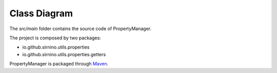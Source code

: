 .. _classdiagram:

Class Diagram
==================

The *src/main* folder contains the source code of PropertyManager.

The project is composed by two packages: 

- io.github.sirnino.utils.properties
- io.github.sirnino.utils.properties.getters

.. image:: ../_static/class_diagrams.png




PropertyManager is packaged through `Maven <https://maven.apache.org/>`_.